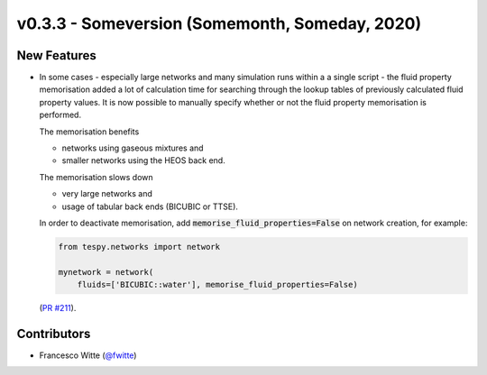v0.3.3 - Someversion (Somemonth, Someday, 2020)
+++++++++++++++++++++++++++++++++++++++++++++++

New Features
############
- In some cases - especially large networks and many simulation runs within a
  a single script - the fluid property memorisation added a lot of calculation
  time for searching through the lookup tables of previously calculated fluid
  property values. It is now possible to manually specify whether or not the
  fluid property memorisation is performed.

  The memorisation benefits

  - networks using gaseous mixtures and
  - smaller networks using the HEOS back end.

  The memorisation slows down

  - very large networks and
  - usage of tabular back ends (BICUBIC or TTSE).

  In order to deactivate memorisation, add
  :code:`memorise_fluid_properties=False` on network creation, for example:

  .. code-block:: python

      from tespy.networks import network

      mynetwork = network(
          fluids=['BICUBIC::water'], memorise_fluid_properties=False)

  (`PR #211 <https://github.com/oemof/tespy/pull/211>`_).

Contributors
############
- Francesco Witte (`@fwitte <https://github.com/fwitte>`_)
